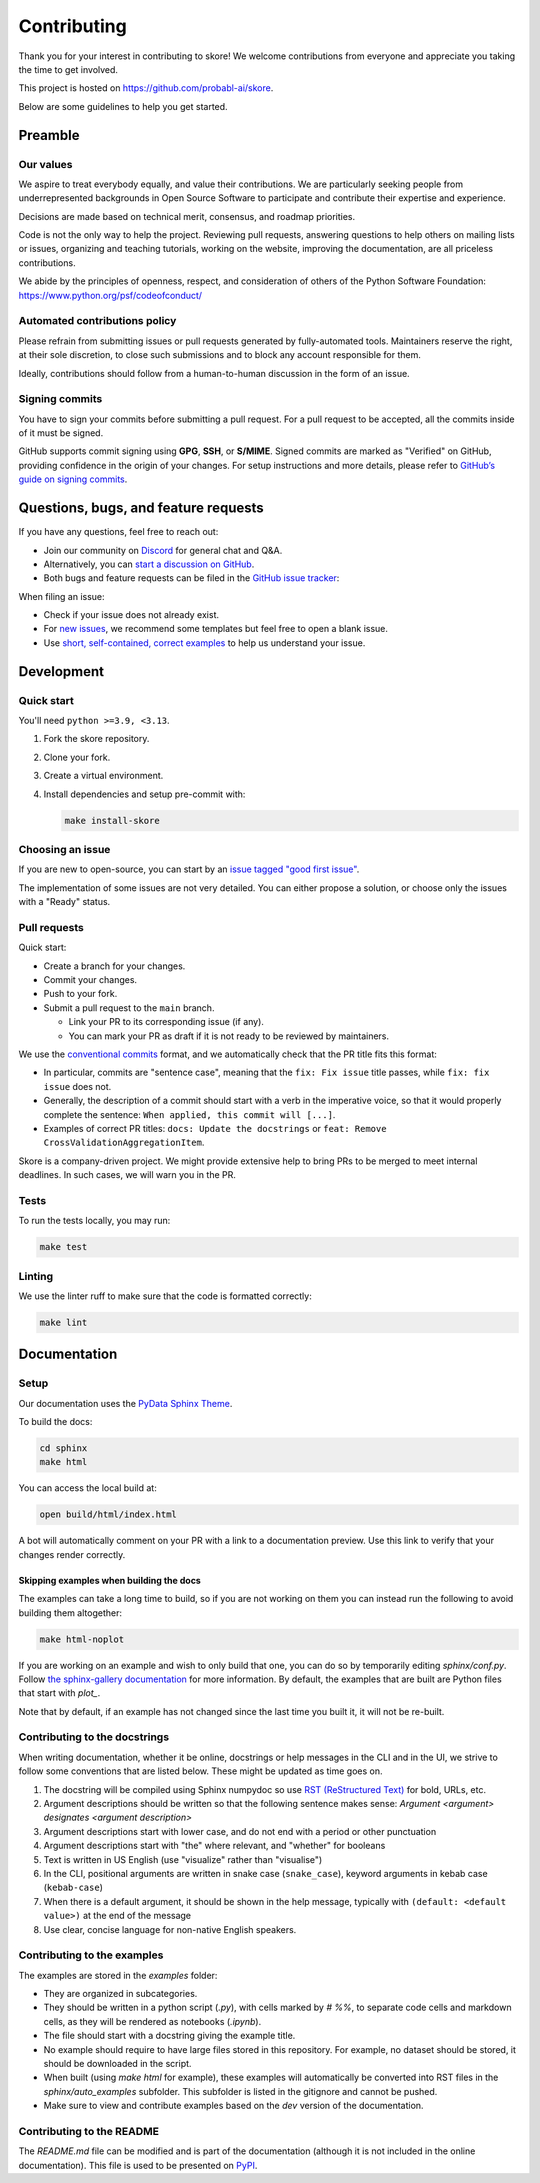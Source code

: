 .. _contributing:

============
Contributing
============

Thank you for your interest in contributing to skore! We welcome contributions from
everyone and appreciate you taking the time to get involved.

This project is hosted on https://github.com/probabl-ai/skore.

Below are some guidelines to help you get started.

Preamble
=========

Our values
-----------

We aspire to treat everybody equally, and value their contributions.
We are particularly seeking people from underrepresented backgrounds in Open Source Software to participate and contribute their expertise and experience.

Decisions are made based on technical merit, consensus, and roadmap priorities.

Code is not the only way to help the project. Reviewing pull requests, answering questions to help others on mailing lists or issues, organizing and teaching tutorials, working on the website, improving the documentation, are all priceless contributions.

We abide by the principles of openness, respect, and consideration of others of the Python Software Foundation: https://www.python.org/psf/codeofconduct/

Automated contributions policy
------------------------------

Please refrain from submitting issues or pull requests generated by fully-automated tools. Maintainers reserve the right, at their sole discretion, to close such submissions and to block any account responsible for them.

Ideally, contributions should follow from a human-to-human discussion in the form of an issue.

Signing commits
---------------

You have to sign your commits before submitting a pull request.
For a pull request to be accepted, all the commits inside of it must be signed.

GitHub supports commit signing using **GPG**, **SSH**, or **S/MIME**. Signed commits are marked as "Verified" on GitHub, providing confidence in the origin of your changes.
For setup instructions and more details, please refer to `GitHub’s guide on signing commits <https://docs.github.com/en/authentication/managing-commit-signature-verification/signing-commits>`_.

Questions, bugs, and feature requests
=====================================

If you have any questions, feel free to reach out:

* Join our community on `Discord <https://discord.gg/scBZerAGwW>`_ for general chat and Q&A.
* Alternatively, you can `start a discussion on GitHub <https://github.com/probabl-ai/skore/discussions>`_.
* Both bugs and feature requests can be filed in the `GitHub issue tracker <https://github.com/probabl-ai/skore/issues>`_:

When filing an issue:

* Check if your issue does not already exist.
* For `new issues <https://github.com/probabl-ai/skore/issues/new/choose>`_, we recommend some templates but feel free to open a blank issue.
* Use `short, self-contained, correct examples <http://sscce.org/>`_ to help us understand your issue.

Development
===========

Quick start
-----------

You'll need ``python >=3.9, <3.13``.

1.  Fork the skore repository.

2.  Clone your fork.

3.  Create a virtual environment.

4.  Install dependencies and setup pre-commit with:

    .. code-block:: bash

        make install-skore


Choosing an issue
-----------------

If you are new to open-source, you can start by an `issue tagged "good first issue" <https://github.com/probabl-ai/skore/issues?q=is%3Aissue%20state%3Aopen%20label%3A%22good%20first%20issue%22>`_.

The implementation of some issues are not very detailed. You can either propose a solution, or choose only the issues with a "Ready" status.

Pull requests
-------------

Quick start:

-   Create a branch for your changes.

-   Commit your changes.

-   Push to your fork.

-   Submit a pull request to the ``main`` branch.

    -   Link your PR to its corresponding issue (if any).

    -   You can mark your PR as draft if it is not ready to be reviewed by maintainers.

We use the `conventional commits <https://www.conventionalcommits.org/en/v1.0.0/#summary>`_ format, and we automatically check that the PR title fits this format:

- In particular, commits are "sentence case", meaning that the ``fix: Fix issue`` title passes, while ``fix: fix issue`` does not.
- Generally, the description of a commit should start with a verb in the imperative voice, so that it would properly complete the sentence: ``When applied, this commit will [...]``.
- Examples of correct PR titles: ``docs: Update the docstrings`` or ``feat: Remove CrossValidationAggregationItem``.

Skore is a company-driven project. We might provide extensive help to bring PRs to be merged to meet internal deadlines. In such cases, we will warn you in the PR.

Tests
-----

To run the tests locally, you may run:

.. code-block:: bash

    make test


Linting
-------

We use the linter ruff to make sure that the code is formatted correctly:

.. code-block:: bash

    make lint


Documentation
=============

Setup
-----

Our documentation uses the `PyData Sphinx Theme <https://pydata-sphinx-theme.readthedocs.io/>`_.

To build the docs:

.. code-block:: bash

    cd sphinx
    make html

You can access the local build at:

.. code-block:: bash

    open build/html/index.html

A bot will automatically comment on your PR with a link to a documentation preview. Use this link to verify that your changes render correctly.

Skipping examples when building the docs
^^^^^^^^^^^^^^^^^^^^^^^^^^^^^^^^^^^^^^^^

The examples can take a long time to build, so if you are not working on them you can instead run the following to avoid building them altogether:

.. code-block:: bash

    make html-noplot

If you are working on an example and wish to only build that one, you can do so by temporarily editing `sphinx/conf.py`.
Follow `the sphinx-gallery documentation <https://sphinx-gallery.github.io/stable/configuration.html#parsing-and-executing-examples-via-matching-patterns>`_ for more information.
By default, the examples that are built are Python files that start with `plot_`.

Note that by default, if an example has not changed since the last time you built it, it will not be re-built.

Contributing to the docstrings
------------------------------

When writing documentation, whether it be online, docstrings or help messages in the CLI and in the UI, we strive to follow some conventions that are listed below. These might be updated as time goes on.

#. The docstring will be compiled using Sphinx numpydoc so use `RST (ReStructured Text) <https://docs.open-mpi.org/en/v5.0.x/developers/rst-for-markdown-expats.html>`_ for bold, URLs, etc.
#. Argument descriptions should be written so that the following sentence makes sense: `Argument <argument> designates <argument description>`
#. Argument descriptions start with lower case, and do not end with a period or other punctuation
#. Argument descriptions start with "the" where relevant, and "whether" for booleans
#. Text is written in US English (use "visualize" rather than "visualise")
#. In the CLI, positional arguments are written in snake case (``snake_case``), keyword arguments in kebab case (``kebab-case``)
#. When there is a default argument, it should be shown in the help message, typically with ``(default: <default value>)`` at the end of the message
#. Use clear, concise language for non-native English speakers.

Contributing to the examples
----------------------------

The examples are stored in the `examples` folder:

- They are organized in subcategories.
- They should be written in a python script (`.py`), with cells marked by `# %%`, to separate code cells and markdown cells, as they will be rendered as notebooks (`.ipynb`).
- The file should start with a docstring giving the example title.
- No example should require to have large files stored in this repository. For example, no dataset should be stored, it should be downloaded in the script.
- When built (using `make html` for example), these examples will automatically be converted into RST files in the `sphinx/auto_examples` subfolder. This subfolder is listed in the gitignore and cannot be pushed.
- Make sure to view and contribute examples based on the `dev` version of the documentation.

Contributing to the README
--------------------------

The `README.md` file can be modified and is part of the documentation (although it is not included in the online documentation).
This file is used to be presented on `PyPI <https://pypi.org/project/skore/#description>`_.
